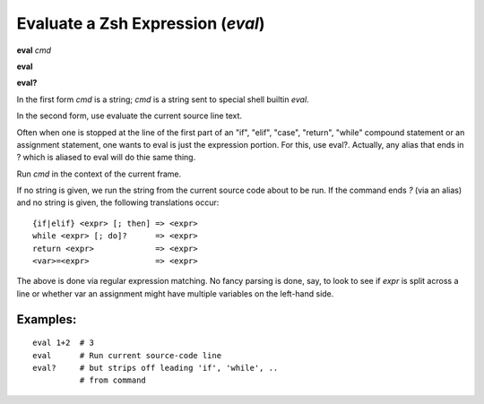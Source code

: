 .. index:: eval
.. _eval:

Evaluate a Zsh Expression (`eval`)
----------------------------------

**eval** *cmd*

**eval**

**eval?**

In the first form *cmd* is a string; *cmd* is a string sent to special
shell builtin *eval*.

In the second form, use evaluate the current source line text.

Often when one is stopped at the line of the first part of an "if", "elif", "case", "return",
"while" compound statement or an assignment statement, one wants to eval is just the expression
portion. For this, use eval?. Actually, any alias that ends in ? which is aliased to eval will
do thie same thing.

Run *cmd* in the context of the current frame.

If no string is given, we run the string from the current source code
about to be run. If the command ends `?` (via an alias) and no string is
given, the following translations occur:

::

   {if|elif} <expr> [; then] => <expr>
   while <expr> [; do]?      => <expr>
   return <expr>             => <expr>
   <var>=<expr>              => <expr>

The above is done via regular expression matching. No fancy parsing is
done, say, to look to see if *expr* is split across a line or whether
var an assignment might have multiple variables on the left-hand side.

Examples:
+++++++++

::

    eval 1+2  # 3
    eval      # Run current source-code line
    eval?     # but strips off leading 'if', 'while', ..
              # from command

.. seealso::

   :ref:`set autoeval <set_autoeval>` and :ref:`examine <examine>`.
